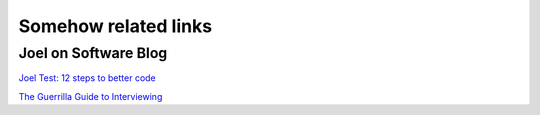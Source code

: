 Somehow related links
=====================

Joel on Software Blog
---------------------
`Joel Test: 12 steps to better code <https://www.joelonsoftware.com/2000/08/09/the-joel-test-12-steps-to-better-code/>`_

`The Guerrilla Guide to Interviewing <https://www.joelonsoftware.com/2006/10/25/the-guerrilla-guide-to-interviewing-version-30/>`_


